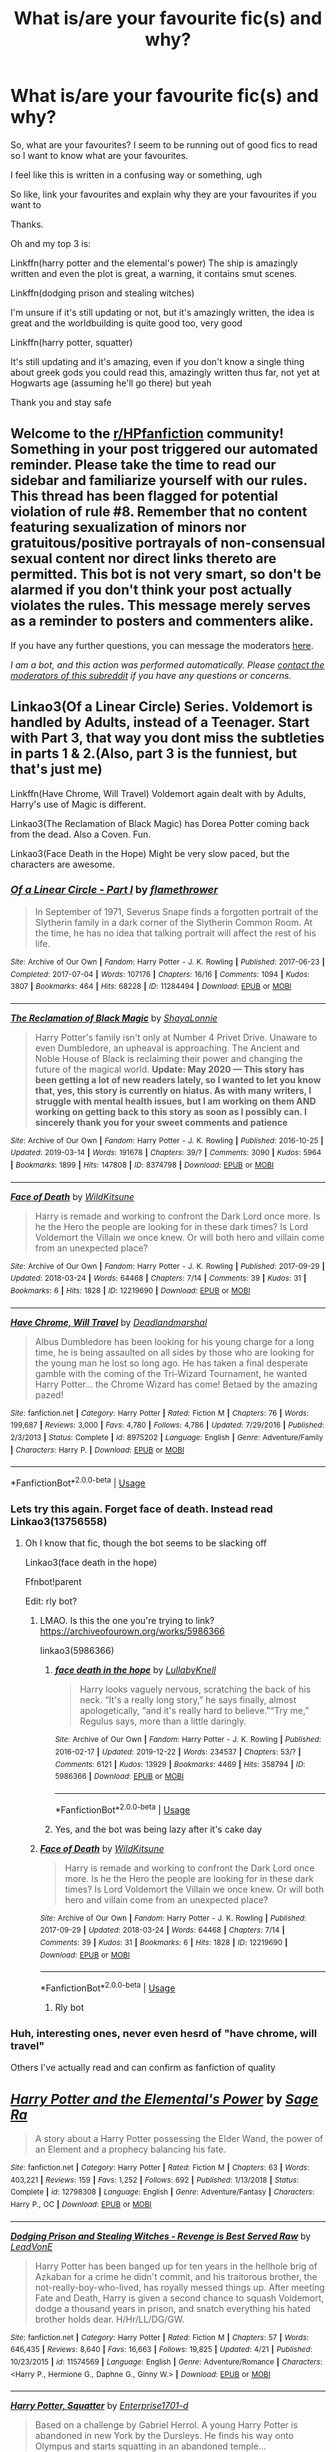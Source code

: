 #+TITLE: What is/are your favourite fic(s) and why?

* What is/are your favourite fic(s) and why?
:PROPERTIES:
:Author: Erkkifloof
:Score: 23
:DateUnix: 1591545720.0
:DateShort: 2020-Jun-07
:FlairText: Discussion/Request
:END:
So, what are your favourites? I seem to be running out of good fics to read so I want to know what are your favourites.

I feel like this is written in a confusing way or something, ugh

So like, link your favourites and explain why they are your favourites if you want to

Thanks.

Oh and my top 3 is:

Linkffn(harry potter and the elemental's power) The ship is amazingly written and even the plot is great, a warning, it contains smut scenes.

Linkffn(dodging prison and stealing witches)

I'm unsure if it's still updating or not, but it's amazingly written, the idea is great and the worldbuilding is quite good too, very good

Linkffn(harry potter, squatter)

It's still updating and it's amazing, even if you don't know a single thing about greek gods you could read this, amazingly written thus far, not yet at Hogwarts age (assuming he'll go there) but yeah

Thank you and stay safe


** Welcome to the [[/r/HPfanfiction][r/HPfanfiction]] community! Something in your post triggered our automated reminder. Please take the time to read our sidebar and familiarize yourself with our rules. This thread has been flagged for potential violation of rule #8. Remember that no content featuring sexualization of minors nor gratuitous/positive portrayals of non-consensual sexual content nor direct links thereto are permitted. This bot is not very smart, so don't be alarmed if you don't think your post actually violates the rules. This message merely serves as a reminder to posters and commenters alike.

If you have any further questions, you can message the moderators [[https://www.reddit.com/message/compose?to=%2Fr%2FHPfanfiction][here]].

/I am a bot, and this action was performed automatically. Please [[/message/compose/?to=/r/HPfanfiction][contact the moderators of this subreddit]] if you have any questions or concerns./
:PROPERTIES:
:Author: AutoModerator
:Score: 1
:DateUnix: 1591545721.0
:DateShort: 2020-Jun-07
:END:


** Linkao3(Of a Linear Circle) Series. Voldemort is handled by Adults, instead of a Teenager. Start with Part 3, that way you dont miss the subtleties in parts 1 & 2.(Also, part 3 is the funniest, but that's just me)

Linkffn(Have Chrome, Will Travel) Voldemort again dealt with by Adults, Harry's use of Magic is different.

Linkao3(The Reclamation of Black Magic) has Dorea Potter coming back from the dead. Also a Coven. Fun.

Linkao3(Face Death in the Hope) Might be very slow paced, but the characters are awesome.
:PROPERTIES:
:Author: Blade1301
:Score: 5
:DateUnix: 1591547181.0
:DateShort: 2020-Jun-07
:END:

*** [[https://archiveofourown.org/works/11284494][*/Of a Linear Circle - Part I/*]] by [[https://www.archiveofourown.org/users/flamethrower/pseuds/flamethrower][/flamethrower/]]

#+begin_quote
  In September of 1971, Severus Snape finds a forgotten portrait of the Slytherin family in a dark corner of the Slytherin Common Room. At the time, he has no idea that talking portrait will affect the rest of his life.
#+end_quote

^{/Site/:} ^{Archive} ^{of} ^{Our} ^{Own} ^{*|*} ^{/Fandom/:} ^{Harry} ^{Potter} ^{-} ^{J.} ^{K.} ^{Rowling} ^{*|*} ^{/Published/:} ^{2017-06-23} ^{*|*} ^{/Completed/:} ^{2017-07-04} ^{*|*} ^{/Words/:} ^{107176} ^{*|*} ^{/Chapters/:} ^{16/16} ^{*|*} ^{/Comments/:} ^{1094} ^{*|*} ^{/Kudos/:} ^{3807} ^{*|*} ^{/Bookmarks/:} ^{464} ^{*|*} ^{/Hits/:} ^{68228} ^{*|*} ^{/ID/:} ^{11284494} ^{*|*} ^{/Download/:} ^{[[https://archiveofourown.org/downloads/11284494/Of%20a%20Linear%20Circle%20-.epub?updated_at=1590602583][EPUB]]} ^{or} ^{[[https://archiveofourown.org/downloads/11284494/Of%20a%20Linear%20Circle%20-.mobi?updated_at=1590602583][MOBI]]}

--------------

[[https://archiveofourown.org/works/8374798][*/The Reclamation of Black Magic/*]] by [[https://www.archiveofourown.org/users/ShayaLonnie/pseuds/ShayaLonnie][/ShayaLonnie/]]

#+begin_quote
  Harry Potter's family isn't only at Number 4 Privet Drive. Unaware to even Dumbledore, an upheaval is approaching. The Ancient and Noble House of Black is reclaiming their power and changing the future of the magical world. *Update: May 2020 --- This story has been getting a lot of new readers lately, so I wanted to let you know that, yes, this story is currently on hiatus. As with many writers, I struggle with mental health issues, but I am working on them AND working on getting back to this story as soon as I possibly can. I sincerely thank you for your sweet comments and patience*
#+end_quote

^{/Site/:} ^{Archive} ^{of} ^{Our} ^{Own} ^{*|*} ^{/Fandom/:} ^{Harry} ^{Potter} ^{-} ^{J.} ^{K.} ^{Rowling} ^{*|*} ^{/Published/:} ^{2016-10-25} ^{*|*} ^{/Updated/:} ^{2019-03-14} ^{*|*} ^{/Words/:} ^{191678} ^{*|*} ^{/Chapters/:} ^{39/?} ^{*|*} ^{/Comments/:} ^{3090} ^{*|*} ^{/Kudos/:} ^{5964} ^{*|*} ^{/Bookmarks/:} ^{1899} ^{*|*} ^{/Hits/:} ^{147808} ^{*|*} ^{/ID/:} ^{8374798} ^{*|*} ^{/Download/:} ^{[[https://archiveofourown.org/downloads/8374798/The%20Reclamation%20of%20Black.epub?updated_at=1589421920][EPUB]]} ^{or} ^{[[https://archiveofourown.org/downloads/8374798/The%20Reclamation%20of%20Black.mobi?updated_at=1589421920][MOBI]]}

--------------

[[https://archiveofourown.org/works/12219690][*/Face of Death/*]] by [[https://www.archiveofourown.org/users/WildKitsune/pseuds/WildKitsune][/WildKitsune/]]

#+begin_quote
  Harry is remade and working to confront the Dark Lord once more. Is he the Hero the people are looking for in these dark times? Is Lord Voldemort the Villain we once knew. Or will both hero and villain come from an unexpected place?
#+end_quote

^{/Site/:} ^{Archive} ^{of} ^{Our} ^{Own} ^{*|*} ^{/Fandom/:} ^{Harry} ^{Potter} ^{-} ^{J.} ^{K.} ^{Rowling} ^{*|*} ^{/Published/:} ^{2017-09-29} ^{*|*} ^{/Updated/:} ^{2018-03-24} ^{*|*} ^{/Words/:} ^{64468} ^{*|*} ^{/Chapters/:} ^{7/14} ^{*|*} ^{/Comments/:} ^{39} ^{*|*} ^{/Kudos/:} ^{31} ^{*|*} ^{/Bookmarks/:} ^{6} ^{*|*} ^{/Hits/:} ^{1828} ^{*|*} ^{/ID/:} ^{12219690} ^{*|*} ^{/Download/:} ^{[[https://archiveofourown.org/downloads/12219690/Face%20of%20Death.epub?updated_at=1587127964][EPUB]]} ^{or} ^{[[https://archiveofourown.org/downloads/12219690/Face%20of%20Death.mobi?updated_at=1587127964][MOBI]]}

--------------

[[https://www.fanfiction.net/s/8975202/1/][*/Have Chrome, Will Travel/*]] by [[https://www.fanfiction.net/u/3868178/Deadlandmarshal][/Deadlandmarshal/]]

#+begin_quote
  Albus Dumbledore has been looking for his young charge for a long time, he is being assaulted on all sides by those who are looking for the young man he lost so long ago. He has taken a final desperate gamble with the coming of the Tri-Wizard Tournament, he wanted Harry Potter... the Chrome Wizard has come! Betaed by the amazing pazed!
#+end_quote

^{/Site/:} ^{fanfiction.net} ^{*|*} ^{/Category/:} ^{Harry} ^{Potter} ^{*|*} ^{/Rated/:} ^{Fiction} ^{M} ^{*|*} ^{/Chapters/:} ^{76} ^{*|*} ^{/Words/:} ^{199,687} ^{*|*} ^{/Reviews/:} ^{3,000} ^{*|*} ^{/Favs/:} ^{4,780} ^{*|*} ^{/Follows/:} ^{4,786} ^{*|*} ^{/Updated/:} ^{7/29/2016} ^{*|*} ^{/Published/:} ^{2/3/2013} ^{*|*} ^{/Status/:} ^{Complete} ^{*|*} ^{/id/:} ^{8975202} ^{*|*} ^{/Language/:} ^{English} ^{*|*} ^{/Genre/:} ^{Adventure/Family} ^{*|*} ^{/Characters/:} ^{Harry} ^{P.} ^{*|*} ^{/Download/:} ^{[[http://www.ff2ebook.com/old/ffn-bot/index.php?id=8975202&source=ff&filetype=epub][EPUB]]} ^{or} ^{[[http://www.ff2ebook.com/old/ffn-bot/index.php?id=8975202&source=ff&filetype=mobi][MOBI]]}

--------------

*FanfictionBot*^{2.0.0-beta} | [[https://github.com/tusing/reddit-ffn-bot/wiki/Usage][Usage]]
:PROPERTIES:
:Author: FanfictionBot
:Score: 1
:DateUnix: 1591547214.0
:DateShort: 2020-Jun-07
:END:


*** Lets try this again. Forget face of death. Instead read Linkao3(13756558)
:PROPERTIES:
:Author: Blade1301
:Score: 1
:DateUnix: 1591547439.0
:DateShort: 2020-Jun-07
:END:

**** Oh I know that fic, though the bot seems to be slacking off

Linkao3(face death in the hope)

Ffnbot!parent

Edit: rly bot?
:PROPERTIES:
:Author: Erkkifloof
:Score: 1
:DateUnix: 1591551382.0
:DateShort: 2020-Jun-07
:END:

***** LMAO. Is this the one you're trying to link? [[https://archiveofourown.org/works/5986366]]

linkao3(5986366)
:PROPERTIES:
:Author: sakusai
:Score: 2
:DateUnix: 1591557349.0
:DateShort: 2020-Jun-07
:END:

****** [[https://archiveofourown.org/works/5986366][*/face death in the hope/*]] by [[https://www.archiveofourown.org/users/LullabyKnell/pseuds/LullabyKnell][/LullabyKnell/]]

#+begin_quote
  Harry looks vaguely nervous, scratching the back of his neck. “It's a really long story,” he says finally, almost apologetically, “and it's really hard to believe.”“Try me,” Regulus says, more than a little daringly.
#+end_quote

^{/Site/:} ^{Archive} ^{of} ^{Our} ^{Own} ^{*|*} ^{/Fandom/:} ^{Harry} ^{Potter} ^{-} ^{J.} ^{K.} ^{Rowling} ^{*|*} ^{/Published/:} ^{2016-02-17} ^{*|*} ^{/Updated/:} ^{2019-12-22} ^{*|*} ^{/Words/:} ^{234537} ^{*|*} ^{/Chapters/:} ^{53/?} ^{*|*} ^{/Comments/:} ^{6121} ^{*|*} ^{/Kudos/:} ^{13929} ^{*|*} ^{/Bookmarks/:} ^{4469} ^{*|*} ^{/Hits/:} ^{358794} ^{*|*} ^{/ID/:} ^{5986366} ^{*|*} ^{/Download/:} ^{[[https://archiveofourown.org/downloads/5986366/face%20death%20in%20the%20hope.epub?updated_at=1590489586][EPUB]]} ^{or} ^{[[https://archiveofourown.org/downloads/5986366/face%20death%20in%20the%20hope.mobi?updated_at=1590489586][MOBI]]}

--------------

*FanfictionBot*^{2.0.0-beta} | [[https://github.com/tusing/reddit-ffn-bot/wiki/Usage][Usage]]
:PROPERTIES:
:Author: FanfictionBot
:Score: 1
:DateUnix: 1591557363.0
:DateShort: 2020-Jun-07
:END:


****** Yes, and the bot was being lazy after it's cake day
:PROPERTIES:
:Author: Erkkifloof
:Score: 1
:DateUnix: 1591557445.0
:DateShort: 2020-Jun-07
:END:


***** [[https://archiveofourown.org/works/12219690][*/Face of Death/*]] by [[https://www.archiveofourown.org/users/WildKitsune/pseuds/WildKitsune][/WildKitsune/]]

#+begin_quote
  Harry is remade and working to confront the Dark Lord once more. Is he the Hero the people are looking for in these dark times? Is Lord Voldemort the Villain we once knew. Or will both hero and villain come from an unexpected place?
#+end_quote

^{/Site/:} ^{Archive} ^{of} ^{Our} ^{Own} ^{*|*} ^{/Fandom/:} ^{Harry} ^{Potter} ^{-} ^{J.} ^{K.} ^{Rowling} ^{*|*} ^{/Published/:} ^{2017-09-29} ^{*|*} ^{/Updated/:} ^{2018-03-24} ^{*|*} ^{/Words/:} ^{64468} ^{*|*} ^{/Chapters/:} ^{7/14} ^{*|*} ^{/Comments/:} ^{39} ^{*|*} ^{/Kudos/:} ^{31} ^{*|*} ^{/Bookmarks/:} ^{6} ^{*|*} ^{/Hits/:} ^{1828} ^{*|*} ^{/ID/:} ^{12219690} ^{*|*} ^{/Download/:} ^{[[https://archiveofourown.org/downloads/12219690/Face%20of%20Death.epub?updated_at=1587127964][EPUB]]} ^{or} ^{[[https://archiveofourown.org/downloads/12219690/Face%20of%20Death.mobi?updated_at=1587127964][MOBI]]}

--------------

*FanfictionBot*^{2.0.0-beta} | [[https://github.com/tusing/reddit-ffn-bot/wiki/Usage][Usage]]
:PROPERTIES:
:Author: FanfictionBot
:Score: 1
:DateUnix: 1591551404.0
:DateShort: 2020-Jun-07
:END:

****** Rly bot
:PROPERTIES:
:Author: Erkkifloof
:Score: 1
:DateUnix: 1591551427.0
:DateShort: 2020-Jun-07
:END:


*** Huh, interesting ones, never even hesrd of "have chrome, will travel"

Others I've actually read and can confirm as fanfiction of quality
:PROPERTIES:
:Author: Erkkifloof
:Score: 1
:DateUnix: 1591551327.0
:DateShort: 2020-Jun-07
:END:


** [[https://www.fanfiction.net/s/12798308/1/][*/Harry Potter and the Elemental's Power/*]] by [[https://www.fanfiction.net/u/9922227/Sage-Ra][/Sage Ra/]]

#+begin_quote
  A story about a Harry Potter possessing the Elder Wand, the power of an Element and a prophecy balancing his fate.
#+end_quote

^{/Site/:} ^{fanfiction.net} ^{*|*} ^{/Category/:} ^{Harry} ^{Potter} ^{*|*} ^{/Rated/:} ^{Fiction} ^{M} ^{*|*} ^{/Chapters/:} ^{63} ^{*|*} ^{/Words/:} ^{403,221} ^{*|*} ^{/Reviews/:} ^{159} ^{*|*} ^{/Favs/:} ^{1,252} ^{*|*} ^{/Follows/:} ^{692} ^{*|*} ^{/Published/:} ^{1/13/2018} ^{*|*} ^{/Status/:} ^{Complete} ^{*|*} ^{/id/:} ^{12798308} ^{*|*} ^{/Language/:} ^{English} ^{*|*} ^{/Genre/:} ^{Adventure/Fantasy} ^{*|*} ^{/Characters/:} ^{Harry} ^{P.,} ^{OC} ^{*|*} ^{/Download/:} ^{[[http://www.ff2ebook.com/old/ffn-bot/index.php?id=12798308&source=ff&filetype=epub][EPUB]]} ^{or} ^{[[http://www.ff2ebook.com/old/ffn-bot/index.php?id=12798308&source=ff&filetype=mobi][MOBI]]}

--------------

[[https://www.fanfiction.net/s/11574569/1/][*/Dodging Prison and Stealing Witches - Revenge is Best Served Raw/*]] by [[https://www.fanfiction.net/u/6791440/LeadVonE][/LeadVonE/]]

#+begin_quote
  Harry Potter has been banged up for ten years in the hellhole brig of Azkaban for a crime he didn't commit, and his traitorous brother, the not-really-boy-who-lived, has royally messed things up. After meeting Fate and Death, Harry is given a second chance to squash Voldemort, dodge a thousand years in prison, and snatch everything his hated brother holds dear. H/Hr/LL/DG/GW.
#+end_quote

^{/Site/:} ^{fanfiction.net} ^{*|*} ^{/Category/:} ^{Harry} ^{Potter} ^{*|*} ^{/Rated/:} ^{Fiction} ^{M} ^{*|*} ^{/Chapters/:} ^{57} ^{*|*} ^{/Words/:} ^{646,435} ^{*|*} ^{/Reviews/:} ^{8,640} ^{*|*} ^{/Favs/:} ^{16,663} ^{*|*} ^{/Follows/:} ^{19,825} ^{*|*} ^{/Updated/:} ^{4/21} ^{*|*} ^{/Published/:} ^{10/23/2015} ^{*|*} ^{/id/:} ^{11574569} ^{*|*} ^{/Language/:} ^{English} ^{*|*} ^{/Genre/:} ^{Adventure/Romance} ^{*|*} ^{/Characters/:} ^{<Harry} ^{P.,} ^{Hermione} ^{G.,} ^{Daphne} ^{G.,} ^{Ginny} ^{W.>} ^{*|*} ^{/Download/:} ^{[[http://www.ff2ebook.com/old/ffn-bot/index.php?id=11574569&source=ff&filetype=epub][EPUB]]} ^{or} ^{[[http://www.ff2ebook.com/old/ffn-bot/index.php?id=11574569&source=ff&filetype=mobi][MOBI]]}

--------------

[[https://www.fanfiction.net/s/13274956/1/][*/Harry Potter, Squatter/*]] by [[https://www.fanfiction.net/u/143877/Enterprise1701-d][/Enterprise1701-d/]]

#+begin_quote
  Based on a challenge by Gabriel Herrol. A young Harry Potter is abandoned in new York by the Dursleys. He finds his way onto Olympus and starts squatting in an abandoned temple...
#+end_quote

^{/Site/:} ^{fanfiction.net} ^{*|*} ^{/Category/:} ^{Harry} ^{Potter} ^{+} ^{Percy} ^{Jackson} ^{and} ^{the} ^{Olympians} ^{Crossover} ^{*|*} ^{/Rated/:} ^{Fiction} ^{T} ^{*|*} ^{/Chapters/:} ^{26} ^{*|*} ^{/Words/:} ^{237,468} ^{*|*} ^{/Reviews/:} ^{3,231} ^{*|*} ^{/Favs/:} ^{8,912} ^{*|*} ^{/Follows/:} ^{10,708} ^{*|*} ^{/Updated/:} ^{5/21} ^{*|*} ^{/Published/:} ^{5/1/2019} ^{*|*} ^{/id/:} ^{13274956} ^{*|*} ^{/Language/:} ^{English} ^{*|*} ^{/Genre/:} ^{Adventure} ^{*|*} ^{/Characters/:} ^{Harry} ^{P.,} ^{Hestia} ^{*|*} ^{/Download/:} ^{[[http://www.ff2ebook.com/old/ffn-bot/index.php?id=13274956&source=ff&filetype=epub][EPUB]]} ^{or} ^{[[http://www.ff2ebook.com/old/ffn-bot/index.php?id=13274956&source=ff&filetype=mobi][MOBI]]}

--------------

*FanfictionBot*^{2.0.0-beta} | [[https://github.com/tusing/reddit-ffn-bot/wiki/Usage][Usage]]
:PROPERTIES:
:Author: FanfictionBot
:Score: 3
:DateUnix: 1591545738.0
:DateShort: 2020-Jun-07
:END:


** [[https://fanfiction.net/s/12331839/1/Realignment]] Great action, great plot, excellent writing style, and nice characterization along with the most original premise I've ever seen makes this my absolute favorite. The only downside is that the writer could have edited a bit more but I think the mechanical errors pale in comparison to what the story has to offer.
:PROPERTIES:
:Author: Impossible-Poetry
:Score: 3
:DateUnix: 1591574277.0
:DateShort: 2020-Jun-08
:END:

*** Huh, I haven't read this yet... weird, I thought I'd run out of fics

It sounds great! I'll check out the description

Linkffn(realignment)
:PROPERTIES:
:Author: Erkkifloof
:Score: 1
:DateUnix: 1591596724.0
:DateShort: 2020-Jun-08
:END:

**** [[https://www.fanfiction.net/s/12331839/1/][*/Realignment/*]] by [[https://www.fanfiction.net/u/5057319/PuzzleSB][/PuzzleSB/]]

#+begin_quote
  The year is 1943. The Chamber lies unopened and Grindlewald roams unchecked. Neither Tom Riddle nor Albus Dumbledore is satisfied with the situation. Luckily when Hogwarts is attacked they'll both have other things to worry about.
#+end_quote

^{/Site/:} ^{fanfiction.net} ^{*|*} ^{/Category/:} ^{Harry} ^{Potter} ^{*|*} ^{/Rated/:} ^{Fiction} ^{T} ^{*|*} ^{/Chapters/:} ^{25} ^{*|*} ^{/Words/:} ^{67,230} ^{*|*} ^{/Reviews/:} ^{201} ^{*|*} ^{/Favs/:} ^{645} ^{*|*} ^{/Follows/:} ^{620} ^{*|*} ^{/Updated/:} ^{7/26/2018} ^{*|*} ^{/Published/:} ^{1/21/2017} ^{*|*} ^{/Status/:} ^{Complete} ^{*|*} ^{/id/:} ^{12331839} ^{*|*} ^{/Language/:} ^{English} ^{*|*} ^{/Genre/:} ^{Adventure} ^{*|*} ^{/Characters/:} ^{Harry} ^{P.,} ^{Albus} ^{D.,} ^{Tom} ^{R.} ^{Jr.,} ^{Gellert} ^{G.} ^{*|*} ^{/Download/:} ^{[[http://www.ff2ebook.com/old/ffn-bot/index.php?id=12331839&source=ff&filetype=epub][EPUB]]} ^{or} ^{[[http://www.ff2ebook.com/old/ffn-bot/index.php?id=12331839&source=ff&filetype=mobi][MOBI]]}

--------------

*FanfictionBot*^{2.0.0-beta} | [[https://github.com/tusing/reddit-ffn-bot/wiki/Usage][Usage]]
:PROPERTIES:
:Author: FanfictionBot
:Score: 1
:DateUnix: 1591596742.0
:DateShort: 2020-Jun-08
:END:


** Linkffn(Victoria Potter). Basically the author is a perfectly decent writer, no bashing/cheap plot contrivances. Interesting plot thats mostly original. But the absolutely key part is that his writing shines when it comes to world building . Gives 1000% of the wonders and charm felt when you first read Harry Potter and learn about magic.
:PROPERTIES:
:Author: TheHeadlessScholar
:Score: 6
:DateUnix: 1591566672.0
:DateShort: 2020-Jun-08
:END:

*** I completely agree, but I rather dislike unfinished fics, and it hasn't updated in a looooooooong time, but it's still an amazing fic
:PROPERTIES:
:Author: Erkkifloof
:Score: 1
:DateUnix: 1591596465.0
:DateShort: 2020-Jun-08
:END:

**** it updated a few days ago, but yeah the author likes to take a month or two between chapters (or 4 months, tho this time there were 2 chapters so all good as far as i am concerned)
:PROPERTIES:
:Author: TheHeadlessScholar
:Score: 2
:DateUnix: 1591633028.0
:DateShort: 2020-Jun-08
:END:

***** Ok, I didn't know that
:PROPERTIES:
:Author: Erkkifloof
:Score: 1
:DateUnix: 1591633124.0
:DateShort: 2020-Jun-08
:END:


*** [[https://www.fanfiction.net/s/12713828/1/][*/Victoria Potter/*]] by [[https://www.fanfiction.net/u/883762/Taure][/Taure/]]

#+begin_quote
  Magically talented, Slytherin fem!Harry. Years 1-3 of Victoria Potter's adventures at Hogwarts, with a strong focus on magic, friendship, and boarding school life. Mostly canonical world but avoids rehash of canon plotlines. No bashing, no kid politicians, no 11-year-old romances. First Year complete as of chapter 12.
#+end_quote

^{/Site/:} ^{fanfiction.net} ^{*|*} ^{/Category/:} ^{Harry} ^{Potter} ^{*|*} ^{/Rated/:} ^{Fiction} ^{T} ^{*|*} ^{/Chapters/:} ^{22} ^{*|*} ^{/Words/:} ^{157,910} ^{*|*} ^{/Reviews/:} ^{687} ^{*|*} ^{/Favs/:} ^{1,785} ^{*|*} ^{/Follows/:} ^{2,511} ^{*|*} ^{/Updated/:} ^{2/16} ^{*|*} ^{/Published/:} ^{11/4/2017} ^{*|*} ^{/id/:} ^{12713828} ^{*|*} ^{/Language/:} ^{English} ^{*|*} ^{/Genre/:} ^{Friendship} ^{*|*} ^{/Characters/:} ^{Harry} ^{P.,} ^{Pansy} ^{P.,} ^{Susan} ^{B.,} ^{Daphne} ^{G.} ^{*|*} ^{/Download/:} ^{[[http://www.ff2ebook.com/old/ffn-bot/index.php?id=12713828&source=ff&filetype=epub][EPUB]]} ^{or} ^{[[http://www.ff2ebook.com/old/ffn-bot/index.php?id=12713828&source=ff&filetype=mobi][MOBI]]}

--------------

*FanfictionBot*^{2.0.0-beta} | [[https://github.com/tusing/reddit-ffn-bot/wiki/Usage][Usage]]
:PROPERTIES:
:Author: FanfictionBot
:Score: 1
:DateUnix: 1591566691.0
:DateShort: 2020-Jun-08
:END:


** Linkffn(The Pureblood Pretense). Amazing worldbuilding, amazingly written OCs, a huge cast of characters you get invested in, cool potions theory, well-done mentor Snape that isn't overbearing, an active fanbase, and so much more.....
:PROPERTIES:
:Author: panda-goddess
:Score: 2
:DateUnix: 1591572000.0
:DateShort: 2020-Jun-08
:END:

*** It's great! I know! I've read it through once when I read through the slash pairings to not be annoying by saying they're bad without ever having read a slash fic, this and linkffn(again and again) made me like slash a bit
:PROPERTIES:
:Author: Erkkifloof
:Score: 1
:DateUnix: 1591596613.0
:DateShort: 2020-Jun-08
:END:

**** [[https://www.fanfiction.net/s/8149841/1/][*/Again and Again/*]] by [[https://www.fanfiction.net/u/2328854/Athey][/Athey/]]

#+begin_quote
  The Do-Over Fic - a chance to do things again, but this time-To Get it Right. But is it really such a blessing as it appears? A jaded, darker, bitter, and tired wizard who just wants to die; but can't. A chance to learn how to live, from the most unexpected source. slytherin!harry, dark!harry, eventual slash, lv/hp
#+end_quote

^{/Site/:} ^{fanfiction.net} ^{*|*} ^{/Category/:} ^{Harry} ^{Potter} ^{*|*} ^{/Rated/:} ^{Fiction} ^{M} ^{*|*} ^{/Chapters/:} ^{44} ^{*|*} ^{/Words/:} ^{335,972} ^{*|*} ^{/Reviews/:} ^{6,006} ^{*|*} ^{/Favs/:} ^{11,895} ^{*|*} ^{/Follows/:} ^{11,804} ^{*|*} ^{/Updated/:} ^{10/7/2018} ^{*|*} ^{/Published/:} ^{5/25/2012} ^{*|*} ^{/id/:} ^{8149841} ^{*|*} ^{/Language/:} ^{English} ^{*|*} ^{/Genre/:} ^{Mystery/Supernatural} ^{*|*} ^{/Characters/:} ^{Harry} ^{P.,} ^{Voldemort,} ^{Tom} ^{R.} ^{Jr.} ^{*|*} ^{/Download/:} ^{[[http://www.ff2ebook.com/old/ffn-bot/index.php?id=8149841&source=ff&filetype=epub][EPUB]]} ^{or} ^{[[http://www.ff2ebook.com/old/ffn-bot/index.php?id=8149841&source=ff&filetype=mobi][MOBI]]}

--------------

*FanfictionBot*^{2.0.0-beta} | [[https://github.com/tusing/reddit-ffn-bot/wiki/Usage][Usage]]
:PROPERTIES:
:Author: FanfictionBot
:Score: 1
:DateUnix: 1591596630.0
:DateShort: 2020-Jun-08
:END:


*** [[https://www.fanfiction.net/s/7613196/1/][*/The Pureblood Pretense/*]] by [[https://www.fanfiction.net/u/3489773/murkybluematter][/murkybluematter/]]

#+begin_quote
  Harriett Potter dreams of going to Hogwarts, but in an AU where the school only accepts purebloods, the only way to reach her goal is to switch places with her pureblood cousin---the only problem? Her cousin is a boy. Alanna the Lioness take on HP.
#+end_quote

^{/Site/:} ^{fanfiction.net} ^{*|*} ^{/Category/:} ^{Harry} ^{Potter} ^{*|*} ^{/Rated/:} ^{Fiction} ^{T} ^{*|*} ^{/Chapters/:} ^{22} ^{*|*} ^{/Words/:} ^{229,389} ^{*|*} ^{/Reviews/:} ^{1,079} ^{*|*} ^{/Favs/:} ^{2,697} ^{*|*} ^{/Follows/:} ^{1,093} ^{*|*} ^{/Updated/:} ^{6/20/2012} ^{*|*} ^{/Published/:} ^{12/5/2011} ^{*|*} ^{/Status/:} ^{Complete} ^{*|*} ^{/id/:} ^{7613196} ^{*|*} ^{/Language/:} ^{English} ^{*|*} ^{/Genre/:} ^{Adventure/Friendship} ^{*|*} ^{/Characters/:} ^{Harry} ^{P.,} ^{Draco} ^{M.} ^{*|*} ^{/Download/:} ^{[[http://www.ff2ebook.com/old/ffn-bot/index.php?id=7613196&source=ff&filetype=epub][EPUB]]} ^{or} ^{[[http://www.ff2ebook.com/old/ffn-bot/index.php?id=7613196&source=ff&filetype=mobi][MOBI]]}

--------------

*FanfictionBot*^{2.0.0-beta} | [[https://github.com/tusing/reddit-ffn-bot/wiki/Usage][Usage]]
:PROPERTIES:
:Author: FanfictionBot
:Score: 0
:DateUnix: 1591572020.0
:DateShort: 2020-Jun-08
:END:


** [[/r/HPsmut][r/HPsmut]] is a newly created sub. You'll probably be able to find specific content there as well, that can't be linked here. 🙂
:PROPERTIES:
:Author: NyxArcana
:Score: 1
:DateUnix: 1591557782.0
:DateShort: 2020-Jun-07
:END:

*** Oh, I'm not looking for smut, the bot just made this into nsfw because I mentioned that my favourite fic contained smut...

But thanks for the sub anyway, might check it out later for some boner fuel
:PROPERTIES:
:Author: Erkkifloof
:Score: 2
:DateUnix: 1591557896.0
:DateShort: 2020-Jun-07
:END:

**** Lol, I noticed. You're welcome. The sub is only a couple days old, and there was only one post about it, I think. Should probably be added to the sidebar, maybe.
:PROPERTIES:
:Author: NyxArcana
:Score: 1
:DateUnix: 1591558116.0
:DateShort: 2020-Jun-07
:END:

***** I don't think I've ever seen NSFW subs on the sidebar...
:PROPERTIES:
:Author: Erkkifloof
:Score: 1
:DateUnix: 1591558185.0
:DateShort: 2020-Jun-07
:END:

****** Me, either.
:PROPERTIES:
:Author: NyxArcana
:Score: 1
:DateUnix: 1591558307.0
:DateShort: 2020-Jun-08
:END:


** [deleted]
:PROPERTIES:
:Score: 1
:DateUnix: 1591567167.0
:DateShort: 2020-Jun-08
:END:

*** Ffnbot!parent

Hope this fixes the bot, ugh it's been rather lazy now, after its cake day
:PROPERTIES:
:Author: Erkkifloof
:Score: 1
:DateUnix: 1591596905.0
:DateShort: 2020-Jun-08
:END:


** DPaSW is still being updated. There's was a minor update posted onto the discord just the other day. I mean, it's not even been two months since last full chapter update, that's nothing compared with a great many fics.
:PROPERTIES:
:Author: Shadowclonier
:Score: 1
:DateUnix: 1591576613.0
:DateShort: 2020-Jun-08
:END:

*** Oh! I meant that I got stuck in one of the later chapters and got some kind of exclusive reader's block or something, and this means that I haven't checked out the fic for like a very long while.
:PROPERTIES:
:Author: Erkkifloof
:Score: 1
:DateUnix: 1591596844.0
:DateShort: 2020-Jun-08
:END:


** [[https://drive.google.com/drive/folders/18LfF7F3kBx7FpHUIa_FMGTDvnChrEaN9][Faith and Understanding]] by Lethe Laguz

This is the chronicle of Ginny's friendship with Luna, with Ginny's musings therein.

It's funny, it's heartfelt, it's goofy, it's sweet. Ginny and Luna argue and tease and confide in one another.

This is my favorite one-shot Harry Potter fanfic ever. The closings lines are absolutely beautiful:

#+begin_quote
  Ginny often got her guessing games wrong. Who could really predict someone like Luna? She seemed above earthly things as much as she seemed to understand them better than anyone.

  It didn't matter, though. When Harry asked Luna to Slughorn's party, Luna's smiles were brighter than ever as she bounced around wondering whether she should wear her butter beer cork necklace while Ginny assured her that there wouldn't be any Nargles at the party. Ginny couldn't have been happier for Luna, and so it was all right if she didn't understand the Quibbler's latest theory about the Rotfang Conspiracy.

  As they laid in the grass one day in a rare moment of luxurious laziness, Ginny decided to play one last guessing game. Just one last question. And a rather personal one, at that.

  "Luna, who's your favorite person?"

  She felt the grass tickling her bare feet as the obvious answer entered her mind almost immediately. Luna's father, her most talked about person, the person she believed without question, no matter what he said. They surely had a wonderful family relationship.

  But Luna smiled her brightest smile and twitched her nose in that rabbit-like way of hers.

  "You are."

  Ginny leaned her head back and smiled. She was shocked once again, but that was fine. She didn't think she would ever understand Luna completely--nobody would. The girl was an enigma, bright and mysterious as the moon. But that was okay.

  Because Luna was Ginny's favorite person too.
#+end_quote
:PROPERTIES:
:Author: CryptidGrimnoir
:Score: 1
:DateUnix: 1591577879.0
:DateShort: 2020-Jun-08
:END:

*** [deleted]
:PROPERTIES:
:Score: 2
:DateUnix: 1591587584.0
:DateShort: 2020-Jun-08
:END:

**** Sure

Linkffn(11152139)

Linkffn(2619705)

Linkffn(13421061)
:PROPERTIES:
:Author: CryptidGrimnoir
:Score: 1
:DateUnix: 1591611295.0
:DateShort: 2020-Jun-08
:END:

***** [[https://www.fanfiction.net/s/11152139/1/][*/Fire and Air/*]] by [[https://www.fanfiction.net/u/4291298/AnnabethLuna][/AnnabethLuna/]]

#+begin_quote
  Luna Lovegood and Ginny Weasley have one of the most beautiful - and underappreciated - friendships in the Harry Potter series. This series of oneshots seeks to bring more love and attention to their relationship - and give both of them their due as characters.
#+end_quote

^{/Site/:} ^{fanfiction.net} ^{*|*} ^{/Category/:} ^{Harry} ^{Potter} ^{*|*} ^{/Rated/:} ^{Fiction} ^{K+} ^{*|*} ^{/Chapters/:} ^{2} ^{*|*} ^{/Words/:} ^{5,865} ^{*|*} ^{/Reviews/:} ^{8} ^{*|*} ^{/Favs/:} ^{26} ^{*|*} ^{/Follows/:} ^{11} ^{*|*} ^{/Updated/:} ^{5/11/2015} ^{*|*} ^{/Published/:} ^{3/31/2015} ^{*|*} ^{/id/:} ^{11152139} ^{*|*} ^{/Language/:} ^{English} ^{*|*} ^{/Genre/:} ^{Friendship} ^{*|*} ^{/Characters/:} ^{Ginny} ^{W.,} ^{Luna} ^{L.} ^{*|*} ^{/Download/:} ^{[[http://www.ff2ebook.com/old/ffn-bot/index.php?id=11152139&source=ff&filetype=epub][EPUB]]} ^{or} ^{[[http://www.ff2ebook.com/old/ffn-bot/index.php?id=11152139&source=ff&filetype=mobi][MOBI]]}

--------------

[[https://www.fanfiction.net/s/2619705/1/][*/A Night Without Stars/*]] by [[https://www.fanfiction.net/u/433690/Potter47][/Potter47/]]

#+begin_quote
  There is a beauty in a night without stars... COMPLETE. Written for Sink into Your Eyes' Dark Autumn challenge. This is in the GinnyLuna category for friendship only.
#+end_quote

^{/Site/:} ^{fanfiction.net} ^{*|*} ^{/Category/:} ^{Harry} ^{Potter} ^{*|*} ^{/Rated/:} ^{Fiction} ^{T} ^{*|*} ^{/Chapters/:} ^{2} ^{*|*} ^{/Words/:} ^{10,118} ^{*|*} ^{/Reviews/:} ^{8} ^{*|*} ^{/Favs/:} ^{9} ^{*|*} ^{/Follows/:} ^{3} ^{*|*} ^{/Published/:} ^{10/15/2005} ^{*|*} ^{/Status/:} ^{Complete} ^{*|*} ^{/id/:} ^{2619705} ^{*|*} ^{/Language/:} ^{English} ^{*|*} ^{/Genre/:} ^{Adventure/Drama} ^{*|*} ^{/Characters/:} ^{Ginny} ^{W.,} ^{Luna} ^{L.} ^{*|*} ^{/Download/:} ^{[[http://www.ff2ebook.com/old/ffn-bot/index.php?id=2619705&source=ff&filetype=epub][EPUB]]} ^{or} ^{[[http://www.ff2ebook.com/old/ffn-bot/index.php?id=2619705&source=ff&filetype=mobi][MOBI]]}

--------------

[[https://www.fanfiction.net/s/13421061/1/][*/Just Like Magic/*]] by [[https://www.fanfiction.net/u/12636517/claysad][/claysad/]]

#+begin_quote
  Minerva McGonagall entertains some unexpected guests in her office one Halloween evening.
#+end_quote

^{/Site/:} ^{fanfiction.net} ^{*|*} ^{/Category/:} ^{Harry} ^{Potter} ^{*|*} ^{/Rated/:} ^{Fiction} ^{K} ^{*|*} ^{/Words/:} ^{1,546} ^{*|*} ^{/Reviews/:} ^{2} ^{*|*} ^{/Favs/:} ^{10} ^{*|*} ^{/Follows/:} ^{3} ^{*|*} ^{/Published/:} ^{10/30/2019} ^{*|*} ^{/Status/:} ^{Complete} ^{*|*} ^{/id/:} ^{13421061} ^{*|*} ^{/Language/:} ^{English} ^{*|*} ^{/Characters/:} ^{Ginny} ^{W.,} ^{Minerva} ^{M.,} ^{Luna} ^{L.} ^{*|*} ^{/Download/:} ^{[[http://www.ff2ebook.com/old/ffn-bot/index.php?id=13421061&source=ff&filetype=epub][EPUB]]} ^{or} ^{[[http://www.ff2ebook.com/old/ffn-bot/index.php?id=13421061&source=ff&filetype=mobi][MOBI]]}

--------------

*FanfictionBot*^{2.0.0-beta} | [[https://github.com/tusing/reddit-ffn-bot/wiki/Usage][Usage]]
:PROPERTIES:
:Author: FanfictionBot
:Score: 1
:DateUnix: 1591611310.0
:DateShort: 2020-Jun-08
:END:


*** This looks amazing, full of fluff and I think this will give me about twenty new headcanons in their relationship

Thank you
:PROPERTIES:
:Author: Erkkifloof
:Score: 2
:DateUnix: 1591597145.0
:DateShort: 2020-Jun-08
:END:

**** Oh, this was one of my absolute favorites and it gave me all sorts of Luna and Ginny head canons:

- Ginny was the one who coined the "Loony" nickname, but turned it around to be a private term of affection

- Luna sleeps over at the Burrow

- Ginny adopts Luna's barefoot habit on warm, sunny days
:PROPERTIES:
:Author: CryptidGrimnoir
:Score: 1
:DateUnix: 1591611188.0
:DateShort: 2020-Jun-08
:END:


** Definitely and forever "[[https://www.fanfiction.net/s/8096183/1/Harry-Potter-and-the-Natural-20][Harry Potter and the Natural 20]]" : Linkffn(8096183)

It's a blast from start to finish (sadly on hiatus, but with 314k words you have time to enjoy it nevertheless). Truly amazing writing, humor is stellar, the plot is actually very intersting and does deviate in a very natural way from canon due to the presence of our new student.

As a DnD wizard the protagonist has very interesting but also very limited spells and it's a delight to see him work his way though day to day classes and the mandatory adventures by using his limited ressources carefully. The characters are well crafted too, especially our main protagonist Milo and the few others OC's who will appear and sometimes cross pathes with the main cast.

It's overall both a story that will keep you on the edge of your seat and a story that will truly make you laugh out loud at the same time and I couldn't recommend it more strongly.

If you fear that you won't get into it because you are not at all familiar with DnD, try it anyway, you will slowly pick it up over the course of the story, you will have a different point of view at first and it will make for an excellent reason to re-read it with your new found experience on the subject after.

Please do try it and tell me what you thought of it, I would be very interested in discussing it with others.
:PROPERTIES:
:Author: Laenthis
:Score: 1
:DateUnix: 1591583893.0
:DateShort: 2020-Jun-08
:END:

*** Oh I will definitely be trying it out, hey imagine what he could do with /wish/ lol
:PROPERTIES:
:Author: Erkkifloof
:Score: 1
:DateUnix: 1591596997.0
:DateShort: 2020-Jun-08
:END:


** [removed]
:PROPERTIES:
:Score: 1
:DateUnix: 1591595984.0
:DateShort: 2020-Jun-08
:END:

*** continuing my post because fuck it im already an hour into looking through my list of favorites so i might as well finish.

[[https://www.fanfiction.net/s/12188150/1/Like-Grains-of-Sand-in-the-Hourglass][like grains of sand in the hourglass]] tonks is fighting in the department of mysteries the night sirius died when an accident throws her back a year into the past. she decides to spend the year fixing things and trying to train harry up while she is at it. being only a 1 year time travel and with a side character as the story focus its somewhat different than many others. iirc it ends up harry/tonks

[[https://www.fanfiction.net/s/11752324/1/Limpieza-de-Sangre][Limpieza de sangre]] one of the latest and greatest by theendless7. this one features a fem voldemort who has a ton of character development and a teenage harry who actually acts like a real person.

[[https://www.fanfiction.net/s/11126195/1/No-Competition][no competition]] really funny story about the horcrux in harry making all the dark creatures of mythology/hp lore finding him super desirable to be around. adorable little harry grows up with werewolves and hags and liches and various members of the hell pantheon etc.

[[https://www.fanfiction.net/s/2784825/1/Old-Soldiers-Never-Die][old soldiers never die]] this one is pretty old but i still rather like it. this is the quintessential harry gets muggle help story. in this one it comes from some world war 2 vets after he is given a pistol he uses to kill some death eaters. the author is rorschach's blot who is a huge name in hp fanfiction from the old days.

[[https://www.fanfiction.net/s/13132217/1/Pranking-The-Tournament][pranking the tournament]] When harry find out his name was entered into the goblet under the salem witches academy he decides to play along with the joke and take it a step or 3 further.

[[https://www.fanfiction.net/s/11675231/1/Shiver-me-Timbers][shiver me timbers]] a hp/starwars crossover. earth is hoth. an immortal style harry eventually gets thawed out while the rebels are there on hoth and he joins them for some star wars adventures with fannon style harry potter magic such as runes. the story is quite funny featuring such gems captured de-aged imperial star destroyer officers drinking juice boxes and playing with blocks and a drunk luke losing a bet and having to kiss admiral ackbar on the lips.

[[https://www.fanfiction.net/s/5501817/1/Something-Wicked-This-Way-Comes][something wicked this way comes]] hp/disgaea crossover. harry and co summon etna from the disgaea universe. naturally it ends up harry/etna pair as she trains him and his friends up to be a better fighting force. i quite enjoyed this one even having only played disgaea once like 15 years ago.

[[https://www.fanfiction.net/s/12317784/1/Stepping-Back][stepping back]] one of the popular harry/bellatrix stories. this one is harry going back to when his parents (and the black sisters) were in school and fighting voldemort at that time.

[[https://www.fanfiction.net/s/9566537/1/Ten-More-Minutes][ten more minutes]] in canon dumbledore showed up and pulled harry away from his date at the cafe in halfblood prince, this story explores what if harry decided to make the effort to get a date with the waitress.

[[https://www.fanfiction.net/s/13318951/1/The-Archeologist][the archeologist]] harry worked as a curse breaker for a decade then one day he wakes up inhabiting the body and in the grave of an alternate timeline rose potter who was killed by voldemort. this harry has some curse breaking adventures and takes a job as a professor at hogwarts after exorcising binns due to the ghost teaching history really poorly.

[[https://www.fanfiction.net/s/10070079/1/The-Arithmancer][the arithmancer]] a hermione focused series where she uses the power of math to do amazing feats of magic. this and the sequels are well written and have great details and character development.

[[https://www.fanfiction.net/s/10524028/1/The-Observer-Effect][the observer effect]] this is a hp/iron man crossover. "After Tony Stark outs himself as Iron Man on live television, he acquires a magical stalker in the form of a bored (female) Harry Potter, who has emerged from the Veil of Death in a world without wizards. A cat-and-mouse game ensues when Stark's curiosity drives him to ever-increasing lengths to capture his invisible benefactor, who struggles with maintaining her distance."

[[https://www.fanfiction.net/s/12343855/1/The-Swallow-and-the-Dragon][the swallow and the dragon]] hands down the best hp/witcher crossover you never knew you needed. ciri portals to england and harry helps her escape from the wild hunt. she spends some time there and convinces him to take the war seriously and live his life to the fullest. ciri portals away to continue her flight and harry goes on to win the war and several decades later gets whisked away to the witcher universe where he makes plans to help ciri like she one helped him.
:PROPERTIES:
:Author: LowerQuality
:Score: 1
:DateUnix: 1591596018.0
:DateShort: 2020-Jun-08
:END:
